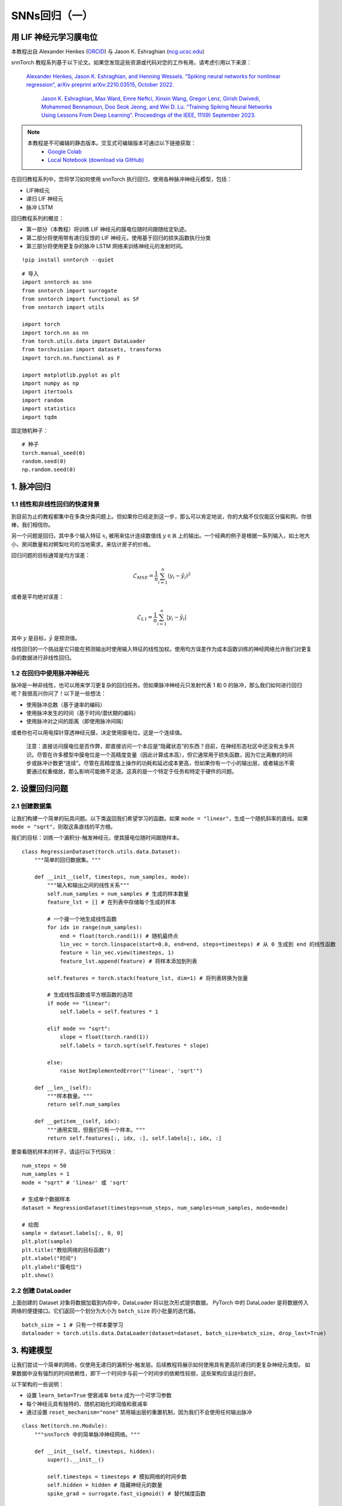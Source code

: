 ============================
SNNs回归（一）
============================

用 LIF 神经元学习膜电位
---------------------------------------------

本教程出自 Alexander Henkes (`ORCID <https://orcid.org/0000-0003-4615-9271>`_) 与 Jason K. Eshraghian (`ncg.ucsc.edu <https://ncg.ucsc.edu>`_)


.. image:: https://colab.research.google.com/assets/colab-badge.svg
        :alt: Open In Colab
        :target: https://colab.research.google.com/github/jeshraghian/snntorch/blob/master/examples/tutorial_regression_1.ipynb


snnTorch 教程系列基于以下论文。如果您发现这些资源或代码对您的工作有用，请考虑引用以下来源：

   `Alexander Henkes, Jason K. Eshraghian, and Henning Wessels. “Spiking
   neural networks for nonlinear regression”, arXiv preprint
   arXiv:2210.03515, October 2022. <https://arxiv.org/abs/2210.03515>`_

    `Jason K. Eshraghian, Max Ward, Emre Neftci, Xinxin Wang, Gregor Lenz, Girish
    Dwivedi, Mohammed Bennamoun, Doo Seok Jeong, and Wei D. Lu. “Training
    Spiking Neural Networks Using Lessons From Deep Learning”. Proceedings of the IEEE, 111(9) September 2023. <https://ieeexplore.ieee.org/abstract/document/10242251>`_

.. note::
  本教程是不可编辑的静态版本。交互式可编辑版本可通过以下链接获取：
    * `Google Colab <https://colab.research.google.com/github/jeshraghian/snntorch/blob/master/examples/tutorial_regression_1.ipynb>`_
    * `Local Notebook (download via GitHub) <https://github.com/jeshraghian/snntorch/tree/master/examples>`_


在回归教程系列中，您将学习如何使用 snnTorch 执行回归，使用各种脉冲神经元模型，包括：

-  LIF神经元
-  递归 LIF 神经元
-  脉冲 LSTM

回归教程系列的概览：

-  第一部分（本教程）将训练 LIF 神经元的膜电位随时间跟随给定轨迹。
-  第二部分将使用带有递归反馈的 LIF 神经元，使用基于回归的损失函数执行分类
-  第三部分将使用更复杂的脉冲 LSTM 网络来训练神经元的发射时间。

::

    !pip install snntorch --quiet

::

    # 导入
    import snntorch as snn
    from snntorch import surrogate
    from snntorch import functional as SF
    from snntorch import utils
    
    import torch
    import torch.nn as nn
    from torch.utils.data import DataLoader
    from torchvision import datasets, transforms
    import torch.nn.functional as F
    
    import matplotlib.pyplot as plt
    import numpy as np
    import itertools
    import random
    import statistics
    import tqdm

固定随机种子：

::

    # 种子
    torch.manual_seed(0)
    random.seed(0)
    np.random.seed(0)

1. 脉冲回归
----------------------

1.1 线性和非线性回归的快速背景
~~~~~~~~~~~~~~~~~~~~~~~~~~~~~~~~~~~~~~~~~~~~~~~~~~~~~~~~~~~~~~~~~

到目前为止的教程都集中在多类分类问题上。但如果你已经走到这一步，那么可以肯定地说，你的大脑不仅仅能区分猫和狗。你很棒，我们相信你。

另一个问题是回归，其中多个输入特征 :math:`x_i` 被用来估计连续数值线 :math:`y \in \mathbb{R}` 上的输出。一个经典的例子是根据一系列输入，如土地大小、房间数量和对鳄梨吐司的当地需求，来估计房子的价格。

回归问题的目标通常是均方误差：

.. math:: \mathcal{L}_{MSE} = \frac{1}{n}\sum_{i=1}^n(y_i-\hat{y_i})^2

或者是平均绝对误差：

.. math:: \mathcal{L}_{L1} = \frac{1}{n}\sum_{i=1}^n|y_i-\hat{y_i}|

其中 :math:`y` 是目标，:math:`\hat{y}` 是预测值。

线性回归的一个挑战是它只能在预测输出时使用输入特征的线性加权。使用均方误差作为成本函数训练的神经网络允许我们对更复杂的数据进行非线性回归。

1.2 在回归中使用脉冲神经元
~~~~~~~~~~~~~~~~~~~~~~~~~~~~~~~~~~

脉冲是一种非线性，也可以用来学习更复杂的回归任务。但如果脉冲神经元只发射代表 1 和 0 的脉冲，那么我们如何进行回归呢？我很高兴你问了！以下是一些想法：

-  使用脉冲总数（基于速率的编码）
-  使用脉冲发生的时间（基于时间/潜伏期的编码）
-  使用脉冲对之间的距离（即使用脉冲间隔）

或者你也可以用电探针穿透神经元膜，决定使用膜电位，这是一个连续值。

   注意：直接访问膜电位是否作弊，即直接访问一个本应是“隐藏状态”的东西？目前，在神经形态社区中还没有太多共识。尽管在许多模型中膜电位是一个高精度变量（因此计算成本高），但它通常用于损失函数，因为它比离散的时间步或脉冲计数更“连续”。尽管在高精度值上操作的功耗和延迟成本更高，但如果你有一个小的输出层，或者输出不需要通过权重缩放，那么影响可能微不足道。这真的是一个特定于任务和特定于硬件的问题。

2. 设置回归问题
------------------------------------------------

2.1 创建数据集
~~~~~~~~~~~~~~~~~~~~~~~~~~~~~~~~~~

让我们构建一个简单的玩具问题。以下类返回我们希望学习的函数。如果 ``mode = "linear"``，生成一个随机斜率的直线。如果 ``mode = "sqrt"``，则取这条直线的平方根。

我们的目标：训练一个漏积分-触发神经元，使其膜电位随时间跟随样本。

::

    class RegressionDataset(torch.utils.data.Dataset):
        """简单的回归数据集。"""
    
        def __init__(self, timesteps, num_samples, mode):
            """输入和输出之间的线性关系"""
            self.num_samples = num_samples # 生成的样本数量
            feature_lst = [] # 在列表中存储每个生成的样本
    
            # 一个接一个地生成线性函数
            for idx in range(num_samples):
                end = float(torch.rand(1)) # 随机最终点
                lin_vec = torch.linspace(start=0.0, end=end, steps=timesteps) # 从 0 生成到 end 的线性函数
                feature = lin_vec.view(timesteps, 1)
                feature_lst.append(feature) # 将样本添加到列表
    
            self.features = torch.stack(feature_lst, dim=1) # 将列表转换为张量
    
            # 生成线性函数或平方根函数的选项
            if mode == "linear":
                self.labels = self.features * 1
    
            elif mode == "sqrt":
                slope = float(torch.rand(1))
                self.labels = torch.sqrt(self.features * slope)
    
            else:
                raise NotImplementedError("'linear', 'sqrt'")
    
        def __len__(self):
            """样本数量。"""
            return self.num_samples
    
        def __getitem__(self, idx):
            """通用实现，但我们只有一个样本。"""
            return self.features[:, idx, :], self.labels[:, idx, :]


要查看随机样本的样子，请运行以下代码块：

::

    num_steps = 50
    num_samples = 1
    mode = "sqrt" # 'linear' 或 'sqrt'
    
    # 生成单个数据样本
    dataset = RegressionDataset(timesteps=num_steps, num_samples=num_samples, mode=mode)
    
    # 绘图
    sample = dataset.labels[:, 0, 0]
    plt.plot(sample)
    plt.title("教给网络的目标函数")
    plt.xlabel("时间")
    plt.ylabel("膜电位")
    plt.show()


.. image:: https://github.com/jeshraghian/snntorch/blob/master/docs/_static/img/examples/regression1/reg_1-1.png?raw=true
        :align: center
        :width: 450


2.2 创建 DataLoader
~~~~~~~~~~~~~~~~~~~~~~~~~~~~~~~~~~

上面创建的 Dataset 对象将数据加载到内存中，DataLoader 将以批次形式提供数据。
PyTorch 中的 DataLoader 是将数据传入网络的便捷接口。它们返回一个划分为大小为 ``batch_size`` 的小批量的迭代器。

::

    batch_size = 1 # 只有一个样本要学习
    dataloader = torch.utils.data.DataLoader(dataset=dataset, batch_size=batch_size, drop_last=True)

3. 构建模型
------------------------

让我们尝试一个简单的网络，仅使用无递归的漏积分-触发层。后续教程将展示如何使用具有更高阶递归的更复杂神经元类型。
如果数据中没有强烈的时间依赖性，即下一个时间步与前一个时间步的依赖性较弱，这些架构应该运行良好。

以下架构的一些说明：

-  设置 ``learn_beta=True`` 使衰减率 ``beta`` 成为一个可学习参数
-  每个神经元具有独特的、随机初始化的阈值和衰减率
-  通过设置 ``reset_mechanism="none"`` 禁用输出层的重置机制，因为我们不会使用任何输出脉冲

::

    class Net(torch.nn.Module):
        """snnTorch 中的简单脉冲神经网络。"""
    
        def __init__(self, timesteps, hidden):
            super().__init__()
            
            self.timesteps = timesteps # 模拟网络的时间步数
            self.hidden = hidden # 隐藏神经元的数量 
            spike_grad = surrogate.fast_sigmoid() # 替代梯度函数
            
            # 随机初始化第 1 层的衰减率和阈值
            beta_in = torch.rand(self.hidden)
            thr_in = torch.rand(self.hidden)
    
            # 第 1 层
            self.fc_in = torch.nn.Linear(in_features=1, out_features=self.hidden)
            self.lif_in = snn.Leaky(beta=beta_in, threshold=thr_in, learn_beta=True, spike_grad=spike_grad)
            
            # 随机初始化第 2 层的衰减率和阈值
            beta_hidden = torch.rand(self.hidden)
            thr_hidden = torch.rand(self.hidden)
    
            # 第 2 层
            self.fc_hidden = torch.nn.Linear(in_features=self.hidden, out_features=self.hidden)
            self.lif_hidden = snn.Leaky(beta=beta_hidden, threshold=thr_hidden, learn_beta=True, spike_grad=spike_grad)
    
            # 随机初始化输出神经元的衰减率
            beta_out = torch.rand(1)
            
            # 第 3 层：漏积分神经元。注意重置机制被禁用，我们将忽略输出脉冲。
            self.fc_out = torch.nn.Linear(in_features=self.hidden, out_features=1)
            self.li_out = snn.Leaky(beta=beta_out, threshold=1.0, learn_beta=True, spike_grad=spike_grad, reset_mechanism="none")
    
        def forward(self, x):
            """多个时间步的前向传递。"""
    
            # 初始化膜电位
            mem_1 = self.lif_in.init_leaky()
            mem_2 = self.lif_hidden.init_leaky()
            mem_3 = self.li_out.init_leaky()
    
            # 用于记录输出的空列表
            mem_3_rec = []
    
            # 循环
            for step in range(self.timesteps):
                x_timestep = x[step, :, :]
    
                cur_in = self.fc_in(x_timestep)
                spk_in, mem_1 = self.lif_in(cur_in, mem_1)
                
                cur_hidden = self.fc_hidden(spk_in)
                spk_hidden, mem_2 = self.li_out(cur_hidden, mem_2)
    
                cur_out = self.fc_out(spk_hidden)
                _, mem_3 = self.li_out(cur_out, mem_3)
    
                mem_3_rec.append(mem_3)
    
            return torch.stack(mem_3_rec)

在下面实例化网络：


::

    hidden = 128
    device = torch.device("cuda") if torch.cuda.is_available() else torch.device("mps") if torch.backends.mps.is_available() else torch.device("cpu")
    model = Net(timesteps=num_steps, hidden=hidden).to(device)


让我们观察输出神经元在未经训练之前的行为，以及它与目标函数的比较：

::

    train_batch = iter(dataloader)
    
    # 运行单次前向传递
    with torch.no_grad():
        for feature, label in train_batch:
            feature = torch.swapaxes(input=feature, axis0=0, axis1=1)
            label = torch.swapaxes(input=label, axis0=0, axis1=1)
            feature = feature.to(device)
            label = label.to(device)
            mem = model(feature)
    
    # 绘图
    plt.plot(mem[:, 0, 0].cpu(), label="输出")
    plt.plot(label[:, 0, 0].cpu(), '--', label="目标")
    plt.title("未训练的输出神经元")
    plt.xlabel("时间")
    plt.ylabel("膜电位")
    plt.legend(loc='best')
    plt.show()

.. image:: https://github.com/jeshraghian/snntorch/blob/master/docs/_static/img/examples/regression1/reg_1-2.png?raw=true
        :align: center
        :width: 450

由于网络尚未经过训练，因此膜电位遵循无意义的演变并不奇怪。

4. 构建训练循环
------------------------------------------------

我们调用 ``torch.nn.MSELoss()`` 来最小化膜电位和目标演变之间的均方误差。

我们在同一数据样本上迭代。

::

    num_iter = 100 # 训练 100 次迭代
    optimizer = torch.optim.Adam(params=model.parameters(), lr=1e-3)
    loss_function = torch.nn.MSELoss()
    
    loss_hist = [] # 记录损失
    
    # 训练循环
    with tqdm.trange(num_iter) as pbar:
        for _ in pbar:
            train_batch = iter(dataloader)
            minibatch_counter = 0
            loss_epoch = []
            
            for feature, label in train_batch:
                # 准备数据
                feature = torch.swapaxes(input=feature, axis0=0, axis1=1)
                label = torch.swapaxes(input=label, axis0=0, axis1=1)
                feature = feature.to(device)
                label = label.to(device)
    
                # 前向传递
                mem = model(feature)
                loss_val = loss_function(mem, label) # 计算损失
                optimizer.zero_grad() # 清零梯度
                loss_val.backward() # 计算梯度
                optimizer.step() # 更新权重
    
                # 存储损失
                loss_hist.append(loss_val.item())
                loss_epoch.append(loss_val.item())
                minibatch_counter += 1
    
                avg_batch_loss = sum(loss_epoch) / minibatch_counter # 计算每轮的平均损失
                pbar.set_postfix(loss="%.3e" % avg_batch_loss) # 打印每批次的损失


5. 评估
------------------------

::

    loss_function = torch.nn.L1Loss() # 使用 L1 损失
    
    # 在评估期间暂停梯度计算
    with torch.no_grad():
        model.eval()
    
        test_batch = iter(dataloader)
        minibatch_counter = 0
        rel_err_lst = []
    
        # 循环遍历数据样本
        for feature, label in test_batch:
    
            # 准备数据
            feature = torch.swapaxes(input=feature, axis0=0, axis1=1)
            label = torch.swapaxes(input=label, axis0=0, axis1=1)
            feature = feature.to(device)
            label = label.to(device)
    
            # 前向传递
            mem = model(feature)
    
            # 计算相对误差
            rel_err = torch.linalg.norm(
                (mem - label), dim=-1
            ) / torch.linalg.norm(label, dim=-1)
            rel_err = torch.mean(rel_err[1:, :])
    
            # 计算损失
            loss_val = loss_function(mem, label)
    
            # 存储损失
            loss_hist.append(loss_val.item())
            rel_err_lst.append(rel_err.item())
            minibatch_counter += 1
    
        mean_L1 = statistics.mean(loss_hist)
        mean_rel = statistics.mean(rel_err_lst)
    
    print(f"{'平均 L1-损失:':<{20}}{mean_L1:1.2e}")
    print(f"{'平均相对误差:':<{20}}{mean_rel:1.2e}")


::

    >> 平均 L1-损失:       1.22e-02
    >> 平均相对误差:     2.84e-02

让我们绘制结果以获得一些直观感受：

::

    mem = mem.cpu()
    label = label.cpu()
    
    plt.title("训练后的输出神经元")
    plt.xlabel("时间")
    plt.ylabel("膜电位")
    for i in range(batch_size):
        plt.plot(mem[:, i, :].cpu(), label="输出")
        plt.plot(label[:, i, :].cpu(), label="目标")
    plt.legend(loc='best')
    plt.show()

.. image:: https://github.com/jeshraghian/snntorch/blob/master/docs/_static/img/examples/regression1/reg_1-3.png?raw=true
        :align: center
        :width: 450

虽然有点参差不齐，但看起来还不错。

您可以通过扩大隐藏层的规模、增加迭代次数、增加额外的时间步、调整超参数或使用完全不同的神经元类型来尝试改善曲线拟合。

结论
------------------------

下一个回归教程将测试更强大的脉冲神经元，例如递归 LIF 神经元和脉冲 LSTM，看看它们的对比情况。

如果你喜欢这个项目，请考虑在 GitHub 上给仓库点赞⭐，这是支持它的最简单也是最好的方式。

额外资源
------------------------

-  `在查看 snntorch GitHub 项目。 <https://github.com/jeshraghian/snntorch>`__
-  有关 SNN 进行非线性回归的更多细节可以在我们的相应预印本中找到： `Henkes, A.; Eshraghian, J. K.; 和
   Wessels, H. “脉冲神经网络用于非线性回归”，arXiv 预印本 arXiv:2210.03515,
   2022年10月。 <https://arxiv.org/abs/2210.03515>`__
